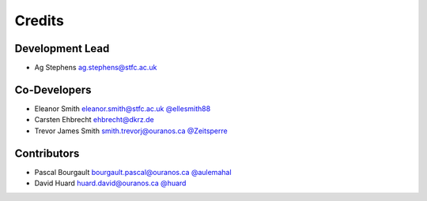
Credits
=======

Development Lead
----------------


* Ag Stephens ag.stephens@stfc.ac.uk

Co-Developers
-------------

* Eleanor Smith eleanor.smith@stfc.ac.uk `@ellesmith88 <https://github.com/ellesmith88>`_
* Carsten Ehbrecht ehbrecht@dkrz.de
* Trevor James Smith smith.trevorj@ouranos.ca `@Zeitsperre <https://github.com/Zeitsperre>`_

Contributors
------------

* Pascal Bourgault bourgault.pascal@ouranos.ca `@aulemahal <https://github.com/aulemahal>`_
* David Huard huard.david@ouranos.ca `@huard <https://github.com/huard>`_
